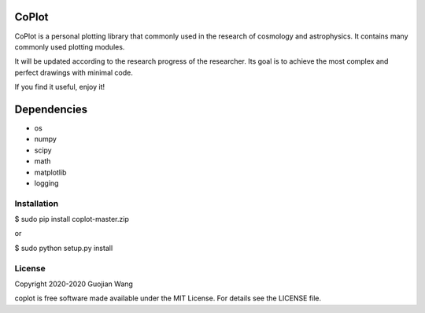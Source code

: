CoPlot
======

CoPlot is a personal plotting library that commonly used in the research of cosmology and astrophysics. It contains many commonly used plotting modules.

It will be updated according to the research progress of the researcher. Its goal is to achieve the most complex and perfect drawings with minimal code.

If you find it useful, enjoy it!


Dependencies
============

* os
* numpy
* scipy
* math
* matplotlib
* logging


Installation
------------


$ sudo pip install coplot-master.zip

or

$ sudo python setup.py install


License
-------

Copyright 2020-2020 Guojian Wang

coplot is free software made available under the MIT License. For details see the LICENSE file.
